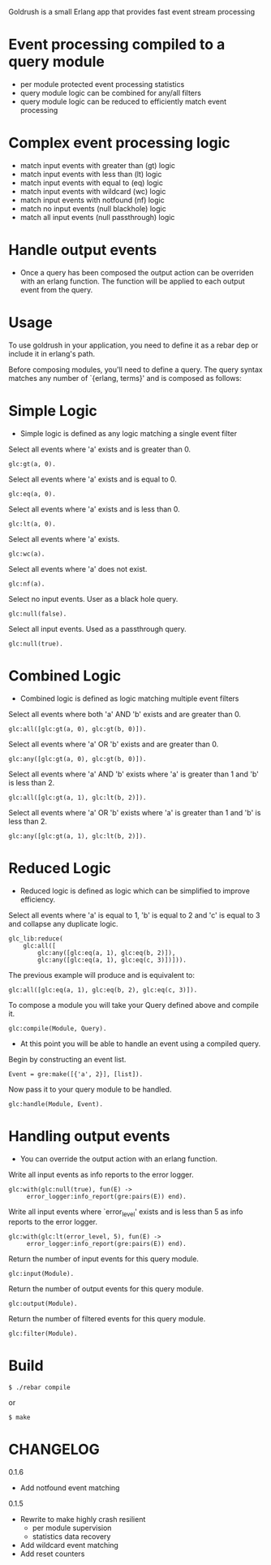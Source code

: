 # Goldrush #

Goldrush is a small Erlang app that provides fast event stream processing

# Features #
* Event processing compiled to a query module
 - per module protected event processing statistics
 - query module logic can be combined for any/all filters
 - query module logic can be reduced to efficiently match event processing

* Complex event processing logic
 - match input events with greater than (gt) logic
 - match input events with less than (lt) logic
 - match input events with equal to (eq) logic
 - match input events with wildcard (wc) logic
 - match input events with notfound (nf) logic
 - match no input events (null blackhole) logic
 - match all input events (null passthrough) logic

* Handle output events
 - Once a query has been composed the output action can be overriden
   with an erlang function. The function will be applied to each
   output event from the query.

* Usage 
  To use goldrush in your application, you need to define it as a rebar dep or
  include it in erlang's path.


Before composing modules, you'll need to define a query. The query syntax 
matches any number of `{erlang, terms}' and is composed as follows:

* Simple Logic 
 - Simple logic is defined as any logic matching a single event filter

Select all events where 'a' exists and is greater than 0.
#+BEGIN_EXAMPLE
    glc:gt(a, 0).
#+END_EXAMPLE

Select all events where 'a' exists and is equal to 0.
#+BEGIN_EXAMPLE
    glc:eq(a, 0).
#+END_EXAMPLE

Select all events where 'a' exists and is less than 0.
#+BEGIN_EXAMPLE
    glc:lt(a, 0).
#+END_EXAMPLE

Select all events where 'a' exists.
#+BEGIN_EXAMPLE
    glc:wc(a).
#+END_EXAMPLE

Select all events where 'a' does not exist.
#+BEGIN_EXAMPLE
    glc:nf(a).
#+END_EXAMPLE

Select no input events. User as a black hole query.
#+BEGIN_EXAMPLE
    glc:null(false).
#+END_EXAMPLE

Select all input events. Used as a passthrough query.
#+BEGIN_EXAMPLE
    glc:null(true).
#+END_EXAMPLE


* Combined Logic
 - Combined logic is defined as logic matching multiple event filters

Select all events where both 'a' AND 'b' exists and are greater than 0.
#+BEGIN_EXAMPLE
    glc:all([glc:gt(a, 0), glc:gt(b, 0)]).
#+END_EXAMPLE

Select all events where 'a' OR 'b' exists and are greater than 0.
#+BEGIN_EXAMPLE
    glc:any([glc:gt(a, 0), glc:gt(b, 0)]).
#+END_EXAMPLE

Select all events where 'a' AND 'b' exists where 'a' is greater than 1 and 'b' is less than 2.
#+BEGIN_EXAMPLE
    glc:all([glc:gt(a, 1), glc:lt(b, 2)]).
#+END_EXAMPLE

Select all events where 'a' OR 'b' exists where 'a' is greater than 1 and 'b' is less than 2.
#+BEGIN_EXAMPLE
    glc:any([glc:gt(a, 1), glc:lt(b, 2)]).
#+END_EXAMPLE


* Reduced Logic
 - Reduced logic is defined as logic which can be simplified to improve efficiency.

Select all events where 'a' is equal to 1, 'b' is equal to 2 and 'c' is equal to 3 and collapse any duplicate logic.
#+BEGIN_EXAMPLE
        glc_lib:reduce(
            glc:all([
                glc:any([glc:eq(a, 1), glc:eq(b, 2)]),
                glc:any([glc:eq(a, 1), glc:eq(c, 3)])])).
#+END_EXAMPLE

The previous example will produce and is equivalent to:
#+BEGIN_EXAMPLE
    glc:all([glc:eq(a, 1), glc:eq(b, 2), glc:eq(c, 3)]).
#+END_EXAMPLE



# Composing Modules #

To compose a module you will take your Query defined above and compile it. 
#+BEGIN_EXAMPLE
    glc:compile(Module, Query).
#+END_EXAMPLE


- At this point you will be able to handle an event using a compiled query. 

Begin by constructing an event list.
#+BEGIN_EXAMPLE
    Event = gre:make([{'a', 2}], [list]).
#+END_EXAMPLE

Now pass it to your query module to be handled.
#+BEGIN_EXAMPLE
    glc:handle(Module, Event).
#+END_EXAMPLE

* Handling output events
  - You can override the output action with an erlang function.

Write all input events as info reports to the error logger.
#+BEGIN_EXAMPLE
    glc:with(glc:null(true), fun(E) ->
         error_logger:info_report(gre:pairs(E)) end).
#+END_EXAMPLE

Write all input events where `error_level' exists and is less than 5 as info reports to the error logger.
#+BEGIN_EXAMPLE
    glc:with(glc:lt(error_level, 5), fun(E) ->
         error_logger:info_report(gre:pairs(E)) end).
#+END_EXAMPLE


# Event Processing Statistics #

Return the number of input events for this query module.
#+BEGIN_EXAMPLE
glc:input(Module).
#+END_EXAMPLE

Return the number of output events for this query module.
#+BEGIN_EXAMPLE
glc:output(Module).
#+END_EXAMPLE

Return the number of filtered events for this query module.
#+BEGIN_EXAMPLE
glc:filter(Module).
#+END_EXAMPLE


* Build

#+BEGIN_EXAMPLE
 $ ./rebar compile
#+END_EXAMPLE

or

#+BEGIN_EXAMPLE
    $ make
#+END_EXAMPLE

* CHANGELOG 

0.1.6 
- Add notfound event matching

0.1.5 
- Rewrite to make highly crash resilient
  - per module supervision
  - statistics data recovery 
- Add wildcard event matching
- Add reset counters
